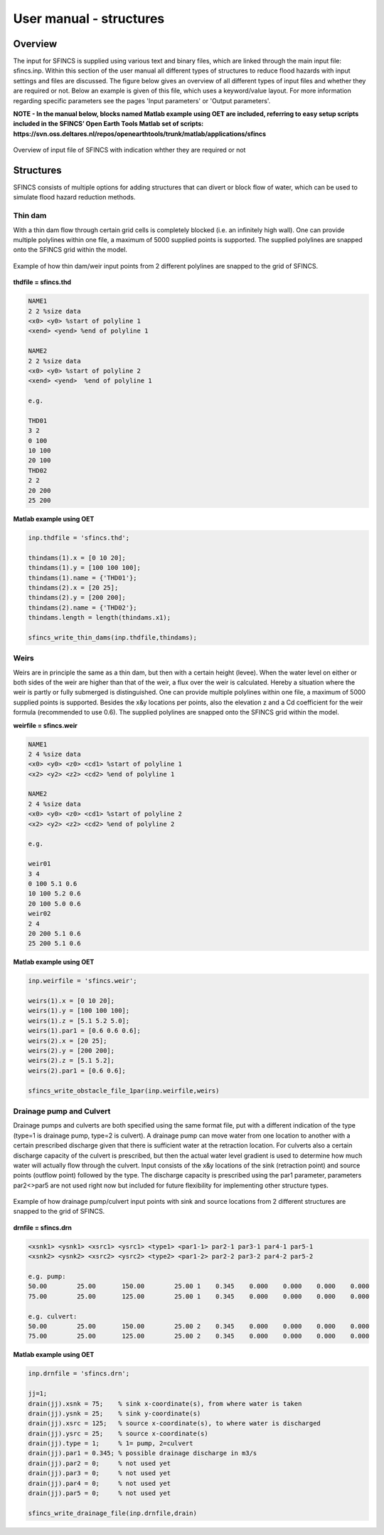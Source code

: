 User manual - structures
=====

Overview
-----

The input for SFINCS is supplied using various text and binary files, which are linked through the main input file: sfincs.inp.
Within this section of the user manual all different types of structures to reduce flood hazards with input settings and files are discussed.
The figure below gives an overview of all different types of input files and whether they are required or not.
Below an example is given of this file, which uses a keyword/value layout. 
For more information regarding specific parameters see the pages 'Input parameters' or 'Output parameters'.

**NOTE - In the manual below, blocks named Matlab example using OET are included, referring to easy setup scripts included in the SFINCS’ Open Earth Tools Matlab set of scripts: https://svn.oss.deltares.nl/repos/openearthtools/trunk/matlab/applications/sfincs**

.. figure:: ./figures/SFINCS_documentation_structures.png
   :width: 800px
   :align: center

   Overview of input file of SFINCS with indication whther they are required or not

Structures
-----

SFINCS consists of multiple options for adding structures that can divert or block flow of water, which can be used to simulate flood hazard reduction methods.

Thin dam
^^^^^

With a thin dam flow through certain grid cells is completely blocked (i.e. an infinitely high wall).
One can provide multiple polylines within one file, a maximum of 5000 supplied points is supported.
The supplied polylines are snapped onto the SFINCS grid within the model.

.. figure:: ./figures/SFINCS_thindam_grid.png
   :width: 400px
   :align: center

   Example of how thin dam/weir input points from 2 different polylines are snapped to the grid of SFINCS.

**thdfile = sfincs.thd**

.. code-block:: text

	NAME1 
	2 2 %size data
	<x0> <y0> %start of polyline 1
	<xend> <yend> %end of polyline 1
	
	NAME2 
	2 2 %size data
	<x0> <y0> %start of polyline 2
	<xend> <yend>  %end of polyline 1
	
	e.g.
	
	THD01
	3 2
	0 100
	10 100
	20 100
	THD02
	2 2
	20 200
	25 200	
	
**Matlab example using OET**

.. code-block:: text

	inp.thdfile = 'sfincs.thd';
	
	thindams(1).x = [0 10 20]; 
	thindams(1).y = [100 100 100]; 
	thindams(1).name = {'THD01'};	
	thindams(2).x = [20 25]; 
	thindams(2).y = [200 200]; 
	thindams(2).name = {'THD02'};
	thindams.length = length(thindams.x1);
	
	sfincs_write_thin_dams(inp.thdfile,thindams);

Weirs
^^^^^

Weirs are in principle the same as a thin dam, but then with a certain height (levee).
When the water level on either or both sides of the weir are higher than that of the weir, a flux over the weir is calculated.
Hereby a situation where the weir is partly or fully submerged is distinguished.
One can provide multiple polylines within one file, a maximum of 5000 supplied points is supported.
Besides the x&y locations per points, also the elevation z and a Cd coefficient for the weir formula (recommended to use 0.6).
The supplied polylines are snapped onto the SFINCS grid within the model.

**weirfile = sfincs.weir**

.. code-block:: text

	NAME1 
	2 4 %size data
	<x0> <y0> <z0> <cd1> %start of polyline 1
	<x2> <y2> <z2> <cd2> %end of polyline 1
	
	NAME2 
	2 4 %size data
	<x0> <y0> <z0> <cd1> %start of polyline 2
	<x2> <y2> <z2> <cd2> %end of polyline 2
	
	e.g.
	
	weir01
	3 4
	0 100 5.1 0.6
	10 100 5.2 0.6
	20 100 5.0 0.6
	weir02
	2 4
	20 200 5.1 0.6
	25 200 5.1 0.6	
	
**Matlab example using OET**

.. code-block:: text
	
	inp.weirfile = 'sfincs.weir';
	
	weirs(1).x = [0 10 20]; 
	weirs(1).y = [100 100 100]; 
	weirs(1).z = [5.1 5.2 5.0]; 
	weirs(1).par1 = [0.6 0.6 0.6]; 	
	weirs(2).x = [20 25]; 
	weirs(2).y = [200 200]; 
	weirs(2).z = [5.1 5.2]; 
	weirs(2).par1 = [0.6 0.6]; 	
	
	sfincs_write_obstacle_file_1par(inp.weirfile,weirs)	
	
Drainage pump and Culvert
^^^^^

Drainage pumps and culverts are both specified using the same format file, put with a different indication of the type (type=1 is drainage pump, type=2 is culvert).
A drainage pump can move water from one location to another with a certain prescribed discharge given that there is sufficient water at the retraction location.
For culverts also a certain discharge capacity of the culvert is prescribed, but then the actual water level gradient is used to determine how much water will actually flow through the culvert.
Input consists of the x&y locations of the sink (retraction point) and source points (outflow point) followed by the type.
The discharge capacity is prescribed using the par1 parameter, parameters par2<>par5 are not used right now but included for future flexibility for implementing other structure types.

.. figure:: ./figures/SFINCS_drainage_grid.png
   :width: 400px
   :align: center

   Example of how drainage pump/culvert input points with sink and source locations from 2 different structures are snapped to the grid of SFINCS.

**drnfile = sfincs.drn**

.. code-block:: text

	<xsnk1> <ysnk1> <xsrc1> <ysrc1> <type1> <par1-1> par2-1 par3-1 par4-1 par5-1
	<xsnk2> <ysnk2> <xsrc2> <ysrc2> <type2> <par1-2> par2-2 par3-2 par4-2 par5-2

	e.g. pump:
	50.00        25.00       150.00        25.00 1    0.345    0.000    0.000    0.000    0.000
       	75.00        25.00       125.00        25.00 1    0.345    0.000    0.000    0.000    0.000
       
       	e.g. culvert:
       	50.00        25.00       150.00        25.00 2    0.345    0.000    0.000    0.000    0.000
       	75.00        25.00       125.00        25.00 2    0.345    0.000    0.000    0.000    0.000
	
**Matlab example using OET**

.. code-block:: text

	inp.drnfile = 'sfincs.drn';

	jj=1;
	drain(jj).xsnk = 75; 	% sink x-coordinate(s), from where water is taken
	drain(jj).ysnk = 25; 	% sink y-coordinate(s)
	drain(jj).xsrc = 125; 	% source x-coordinate(s), to where water is discharged
	drain(jj).ysrc = 25; 	% source x-coordinate(s)
	drain(jj).type = 1; 	% 1= pump, 2=culvert
	drain(jj).par1 = 0.345; % possible drainage discharge in m3/s
	drain(jj).par2 = 0; 	% not used yet
	drain(jj).par3 = 0; 	% not used yet
	drain(jj).par4 = 0; 	% not used yet
	drain(jj).par5 = 0; 	% not used yet    

	sfincs_write_drainage_file(inp.drnfile,drain)	
	

